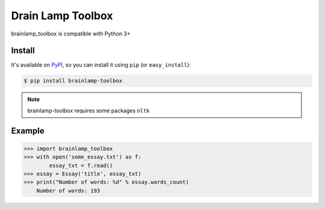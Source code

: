 Drain Lamp Toolbox
===================

.. image:: https://badge.fury.io/py/brainlamp-toolbox.svg
   :target: https://badge.fury.io/py/brainlamp-toolbox
   :alt: Pypi package

.. image:: https://travis-ci.org/brainlamp/brainlamp-toolbox.svg?branch=master
   :target: https://travis-ci.org/brainlamp/brainlamp-toolbox
   :alt: Travis CI build status (Linux)

.. image:: https://coveralls.io/repos/github/brainlamp/brainlamp-toolbox/badge.svg?branch=master
   :target: https://coveralls.io/github/brainlamp/brainlamp-toolbox?branch=master
   :alt: Coveralls

.. image:: https://landscape.io/github/brainlamp/brainlamp-toolbox/master/landscape.svg?style=flat
   :target: https://landscape.io/github/brainlamp/brainlamp-toolbox/master
   :alt: Code Health


brainlamp_toolbox is compatible with Python 3+

Install
-------

It's available on PyPI_, so you can install it using ``pip`` (or
``easy_install``):

.. code-block:: console

   $ pip install brainlamp-toolbox

.. note::

   brainlamp-toolbox requires some packages ``nltk``

.. _PyPI: https://pypi.python.org/pypi/brainlamp-toolbox
.. _README: https://github.com/brainlamp/brainlamp-toolbox#readme


.. _example:

Example
-------

.. code-block:: pycon

   >>> import brainlamp_toolbox
   >>> with open('some_essay.txt') as f:
           essay_txt = f.read()
   >>> essay = Essay('title', essay_txt)
   >>> print("Number of words: %d" % essay.words_count)
       Number of words: 193
